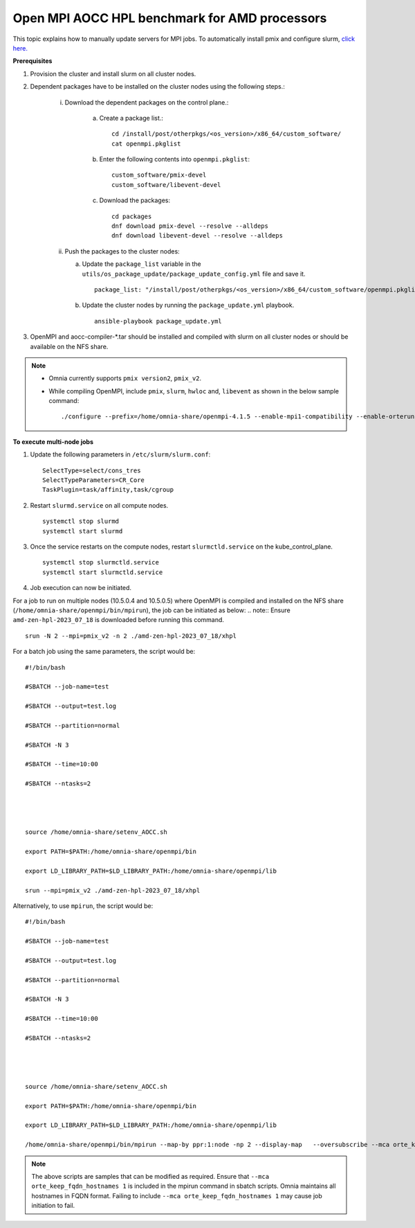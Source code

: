 Open MPI AOCC HPL benchmark for AMD processors
----------------------------------------------
This topic explains how to manually update servers for MPI jobs. To automatically install pmix and configure slurm, `click here. <AutomatingOpenMPI.html>`_

**Prerequisites**

1. Provision the cluster and install slurm on all cluster nodes.
2. Dependent packages have to be installed on the cluster nodes using the following steps.:

    i. Download the dependent packages on the control plane.:

        a. Create a package list.::

            cd /install/post/otherpkgs/<os_version>/x86_64/custom_software/
            cat openmpi.pkglist

        b. Enter the following contents into ``openmpi.pkglist``: ::

                custom_software/pmix-devel
                custom_software/libevent-devel

        c. Download the packages: ::

            cd packages
            dnf download pmix-devel --resolve --alldeps
            dnf download libevent-devel --resolve --alldeps

    ii. Push the packages to the cluster nodes:

        a. Update the ``package_list`` variable in the ``utils/os_package_update/package_update_config.yml`` file and save it. ::

                package_list: "/install/post/otherpkgs/<os_version>/x86_64/custom_software/openmpi.pkglist"

        b. Update the cluster nodes by running the ``package_update.yml`` playbook. ::

            ansible-playbook package_update.yml


3. OpenMPI and aocc-compiler-*.tar should be installed and compiled with slurm on all cluster nodes or should be available on the NFS share.

.. note::
    * Omnia currently supports ``pmix version2``, ``pmix_v2``.
    * While compiling OpenMPI, include ``pmix``, ``slurm``, ``hwloc`` and, ``libevent`` as shown in the below sample command: ::

            ./configure --prefix=/home/omnia-share/openmpi-4.1.5 --enable-mpi1-compatibility --enable-orterun-prefix-by-default --with-slurm=/usr --with-pmix=/usr --with-libevent=/usr --with-hwloc=/usr --with-ucx CC=clang CXX=clang++ FC=flang   2>&1 | tee config.out

**To execute multi-node jobs**


1. Update the following parameters in ``/etc/slurm/slurm.conf``: ::

    SelectType=select/cons_tres
    SelectTypeParameters=CR_Core
    TaskPlugin=task/affinity,task/cgroup

2. Restart ``slurmd.service`` on all compute nodes. ::

    systemctl stop slurmd
    systemctl start slurmd

3. Once the service restarts on the compute nodes, restart ``slurmctld.service`` on the kube_control_plane. ::

        systemctl stop slurmctld.service
        systemctl start slurmctld.service

4. Job execution can now be initiated.

For a job to run on multiple nodes (10.5.0.4 and 10.5.0.5) where OpenMPI is compiled and installed on the NFS share (``/home/omnia-share/openmpi/bin/mpirun``), the job can be initiated as below:
.. note:: Ensure ``amd-zen-hpl-2023_07_18`` is downloaded before running this command.

::

    srun -N 2 --mpi=pmix_v2 -n 2 ./amd-zen-hpl-2023_07_18/xhpl


For a batch job using the same parameters, the script would be: ::


    #!/bin/bash
    
    #SBATCH --job-name=test
    
    #SBATCH --output=test.log
    
    #SBATCH --partition=normal
    
    #SBATCH -N 3
    
    #SBATCH --time=10:00
    
    #SBATCH --ntasks=2
    

     
    
    source /home/omnia-share/setenv_AOCC.sh
    
    export PATH=$PATH:/home/omnia-share/openmpi/bin
    
    export LD_LIBRARY_PATH=$LD_LIBRARY_PATH:/home/omnia-share/openmpi/lib

    srun --mpi=pmix_v2 ./amd-zen-hpl-2023_07_18/xhpl


Alternatively, to use ``mpirun``, the script would be: ::

    #!/bin/bash

    #SBATCH --job-name=test

    #SBATCH --output=test.log

    #SBATCH --partition=normal

    #SBATCH -N 3

    #SBATCH --time=10:00

    #SBATCH --ntasks=2




    source /home/omnia-share/setenv_AOCC.sh

    export PATH=$PATH:/home/omnia-share/openmpi/bin

    export LD_LIBRARY_PATH=$LD_LIBRARY_PATH:/home/omnia-share/openmpi/lib

    /home/omnia-share/openmpi/bin/mpirun --map-by ppr:1:node -np 2 --display-map   --oversubscribe --mca orte_keep_fqdn_hostnames 1 ./xhpl



.. note:: The above scripts are samples that can be modified as required. Ensure that ``--mca orte_keep_fqdn_hostnames 1`` is included in the mpirun command in sbatch scripts.  Omnia maintains all hostnames in FQDN format. Failing to include ``--mca orte_keep_fqdn_hostnames 1`` may cause job initiation to fail.

